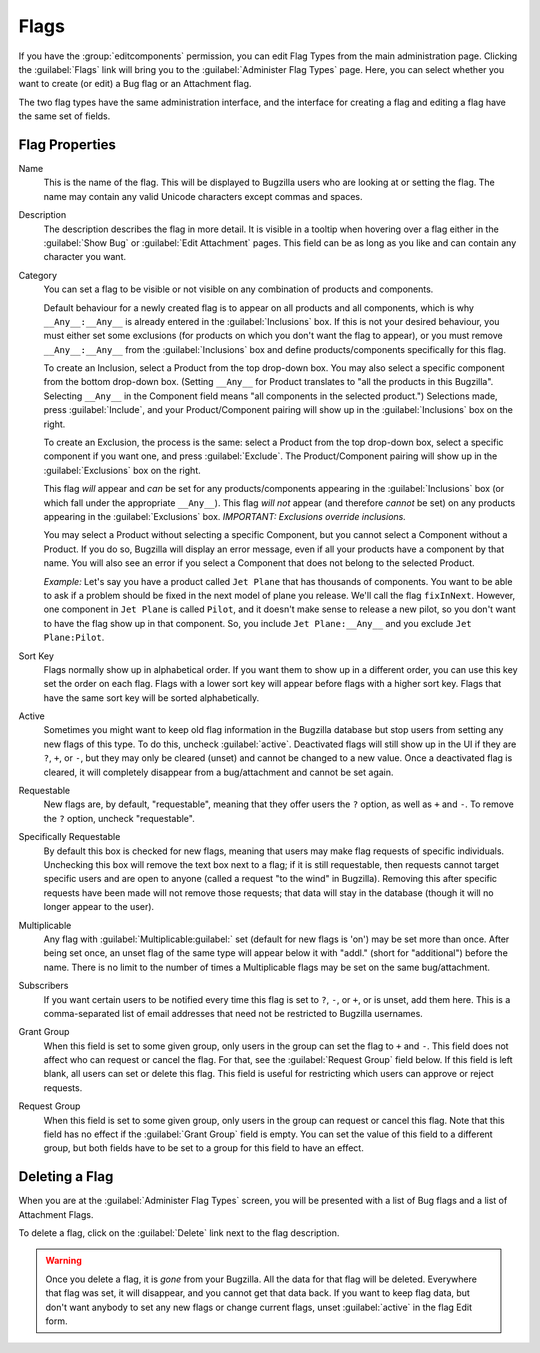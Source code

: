 .. _flags-admin:

Flags
#####

If you have the :group:`editcomponents` permission, you can
edit Flag Types from the main administration page. Clicking the
:guilabel:`Flags` link will bring you to the :guilabel:`Administer
Flag Types` page. Here, you can select whether you want
to create (or edit) a Bug flag or an Attachment flag.

The two flag types have the same administration interface, and the interface
for creating a flag and editing a flag have the same set of fields.

.. _flags-edit:

Flag Properties
===============

Name
    This is the name of the flag. This will be displayed
    to Bugzilla users who are looking at or setting the flag.
    The name may contain any valid Unicode characters except commas
    and spaces.

Description
    The description describes the flag in more detail. It is visible
    in a tooltip when hovering over a flag either in the :guilabel:`Show Bug`
    or :guilabel:`Edit Attachment` pages. This field can be as
    long as you like and can contain any character you want.

Category
    You can set a flag to be visible or not visible on any combination of
    products and components.

    Default behaviour for a newly created flag is to appear on all
    products and all components, which is why ``__Any__:__Any__``
    is already entered in the :guilabel:`Inclusions` box.
    If this is not your desired behaviour, you must either set some
    exclusions (for products on which you don't want the flag to appear),
    or you must remove ``__Any__:__Any__`` from the :guilabel:`Inclusions` box
    and define products/components specifically for this flag.

    To create an Inclusion, select a Product from the top drop-down box.
    You may also select a specific component from the bottom drop-down box.
    (Setting ``__Any__`` for Product translates to
    "all the products in this Bugzilla".
    Selecting  ``__Any__`` in the Component field means
    "all components in the selected product.")
    Selections made, press :guilabel:`Include`, and your
    Product/Component pairing will show up in the :guilabel:`Inclusions` box on the right.

    To create an Exclusion, the process is the same: select a Product from the
    top drop-down box, select a specific component if you want one, and press
    :guilabel:`Exclude`. The Product/Component pairing will show up in the
    :guilabel:`Exclusions` box on the right.

    This flag *will* appear and *can* be set for any
    products/components appearing in the :guilabel:`Inclusions` box
    (or which fall under the appropriate ``__Any__``).
    This flag *will not* appear (and therefore *cannot* be set) on
    any products appearing in the :guilabel:`Exclusions` box.
    *IMPORTANT: Exclusions override inclusions.*

    You may select a Product without selecting a specific Component,
    but you cannot select a Component without a Product. If you do so,
    Bugzilla will display an error message, even if all your products
    have a component by that name. You will also see an error if you
    select a Component that does not belong to the selected Product.

    *Example:* Let's say you have a product called
    ``Jet Plane`` that has thousands of components. You want
    to be able to ask if a problem should be fixed in the next model of
    plane you release. We'll call the flag ``fixInNext``.
    However, one component in ``Jet Plane`` is
    called ``Pilot``, and it doesn't make sense to release a
    new pilot, so you don't want to have the flag show up in that component.
    So, you include ``Jet Plane:__Any__`` and you exclude
    ``Jet Plane:Pilot``.

Sort Key
    Flags normally show up in alphabetical order. If you want them to
    show up in a different order, you can use this key set the order on each flag.
    Flags with a lower sort key will appear before flags with a higher
    sort key. Flags that have the same sort key will be sorted alphabetically.

Active
    Sometimes you might want to keep old flag information in the
    Bugzilla database but stop users from setting any new flags of this type.
    To do this, uncheck :guilabel:`active`. Deactivated
    flags will still show up in the UI if they are ``?``, ``+``, or ``-``, but
    they may only be cleared (unset) and cannot be changed to a new value.
    Once a deactivated flag is cleared, it will completely disappear from a
    bug/attachment and cannot be set again.

Requestable
    New flags are, by default, "requestable", meaning that they
    offer users the ``?`` option, as well as ``+``
    and ``-``.
    To remove the ``?`` option, uncheck "requestable".

Specifically Requestable
    By default this box is checked for new flags, meaning that users may make
    flag requests of specific individuals. Unchecking this box will remove the
    text box next to a flag; if it is still requestable, then requests
    cannot target specific users and are open to anyone (called a
    request "to the wind" in Bugzilla). Removing this after specific
    requests have been made will not remove those requests; that data will
    stay in the database (though it will no longer appear to the user).

Multiplicable
    Any flag with :guilabel:`Multiplicable:guilabel:` set (default for new flags
    is 'on') may be set more than once. After being set once, an unset flag
    of the same type will appear below it with "addl." (short for
    "additional") before the name. There is no limit to the number of
    times a Multiplicable flags may be set on the same bug/attachment.

Subscribers
    If you want certain users to be notified every time this flag is
    set to ``?``, ``-``, or ``+``, or is unset, add them here. This is a comma-separated
    list of email addresses that need not be restricted to Bugzilla usernames.

Grant Group
    When this field is set to some given group, only users in the group
    can set the flag to ``+`` and ``-``. This
    field does not affect who can request or cancel the flag. For that,
    see the :guilabel:`Request Group` field below. If this field
    is left blank, all users can set or delete this flag. This field is
    useful for restricting which users can approve or reject requests.

Request Group
    When this field is set to some given group, only users in the group
    can request or cancel this flag. Note that this field has no effect
    if the :guilabel:`Grant Group` field is empty. You can set the
    value of this field to a different group, but both fields have to be
    set to a group for this field to have an effect.

.. _flags-delete:

Deleting a Flag
===============

When you are at the :guilabel:`Administer Flag Types` screen,
you will be presented with a list of Bug flags and a list of Attachment
Flags.

To delete a flag, click on the :guilabel:`Delete` link next to
the flag description.

.. warning:: Once you delete a flag, it is *gone* from
   your Bugzilla. All the data for that flag will be deleted.
   Everywhere that flag was set, it will disappear,
   and you cannot get that data back. If you want to keep flag data,
   but don't want anybody to set any new flags or change current flags,
   unset :guilabel:`active` in the flag Edit form.
